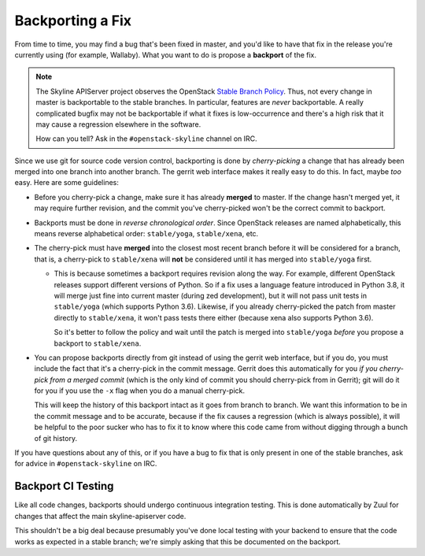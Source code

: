 =================
Backporting a Fix
=================

From time to time, you may find a bug that's been fixed in master, and you'd
like to have that fix in the release you're currently using (for example,
Wallaby).  What you want to do is propose a **backport** of the fix.

.. note::
   The Skyline APIServer project observes the OpenStack `Stable Branch Policy
   <https://docs.openstack.org/project-team-guide/stable-branches.html>`_.
   Thus, not every change in master is backportable to the stable branches.
   In particular, features are *never* backportable.  A really complicated
   bugfix may not be backportable if what it fixes is low-occurrence and
   there's a high risk that it may cause a regression elsewhere in the
   software.

   How can you tell?  Ask in the ``#openstack-skyline`` channel on IRC.

Since we use git for source code version control, backporting is done by
*cherry-picking* a change that has already been merged into one branch into
another branch.  The gerrit web interface makes it really easy to do this.
In fact, maybe *too* easy.  Here are some guidelines:

* Before you cherry-pick a change, make sure it has already **merged**
  to master.  If the change hasn't merged yet, it may require further
  revision, and the commit you've cherry-picked won't be the correct
  commit to backport.

* Backports must be done in *reverse chronological order*.  Since
  OpenStack releases are named alphabetically, this means reverse
  alphabetical order: ``stable/yoga``, ``stable/xena``, etc.

* The cherry-pick must have **merged** into the closest most recent branch
  before it will be considered for a branch, that is, a cherry-pick to
  ``stable/xena`` will **not** be considered until it has merged into
  ``stable/yoga`` first.

  * This is because sometimes a backport requires revision along the
    way.  For example, different OpenStack releases support different
    versions of Python.  So if a fix uses a language feature introduced
    in Python 3.8, it will merge just fine into current master (during zed
    development), but it will not pass unit tests in ``stable/yoga``
    (which supports Python 3.6).  Likewise, if you already cherry-picked
    the patch from master directly to ``stable/xena``, it won't pass tests
    there either (because xena also supports Python 3.6).

    So it's better to follow the policy and wait until the patch is merged
    into ``stable/yoga`` *before* you propose a backport to ``stable/xena``.

* You can propose backports directly from git instead of using the gerrit
  web interface, but if you do, you must include the fact that it's a
  cherry-pick in the commit message.  Gerrit does this automatically for
  you *if you cherry-pick from a merged commit* (which is the only kind of
  commit you should cherry-pick from in Gerrit); git will do it for you if
  you use the ``-x`` flag when you do a manual cherry-pick.

  This will keep the history of this backport intact as it goes from
  branch to branch.  We want this information to be in the commit message
  and to be accurate, because if the fix causes a regression (which is
  always possible), it will be helpful to the poor sucker who has to fix
  it to know where this code came from without digging through a bunch of
  git history.

If you have questions about any of this, or if you have a bug to fix that
is only present in one of the stable branches, ask for advice in
``#openstack-skyline`` on IRC.

Backport CI Testing
-------------------

Like all code changes, backports should undergo continuous integration
testing.  This is done automatically by Zuul for changes that affect the
main skyline-apiserver code.

This shouldn't be a big deal because presumably you've done local
testing with your backend to ensure that the code works as expected in a
stable branch; we're simply asking that this be documented on the backport.
